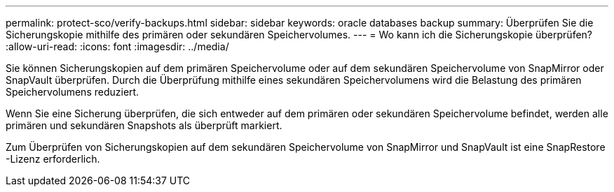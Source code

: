 ---
permalink: protect-sco/verify-backups.html 
sidebar: sidebar 
keywords: oracle databases backup 
summary: Überprüfen Sie die Sicherungskopie mithilfe des primären oder sekundären Speichervolumes. 
---
= Wo kann ich die Sicherungskopie überprüfen?
:allow-uri-read: 
:icons: font
:imagesdir: ../media/


[role="lead"]
Sie können Sicherungskopien auf dem primären Speichervolume oder auf dem sekundären Speichervolume von SnapMirror oder SnapVault überprüfen.  Durch die Überprüfung mithilfe eines sekundären Speichervolumens wird die Belastung des primären Speichervolumens reduziert.

Wenn Sie eine Sicherung überprüfen, die sich entweder auf dem primären oder sekundären Speichervolume befindet, werden alle primären und sekundären Snapshots als überprüft markiert.

Zum Überprüfen von Sicherungskopien auf dem sekundären Speichervolume von SnapMirror und SnapVault ist eine SnapRestore -Lizenz erforderlich.

